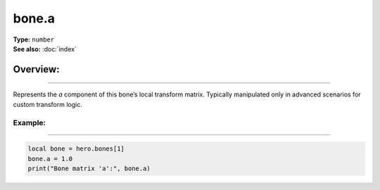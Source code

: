 ===================================
bone.a
===================================

| **Type:** ``number``
| **See also:** :doc:`index`

Overview:
.........
--------

Represents the *a* component of this bone’s local transform matrix. Typically manipulated only
in advanced scenarios for custom transform logic.

Example:
--------
--------

.. code-block:: lua

   local bone = hero.bones[1]
   bone.a = 1.0
   print("Bone matrix 'a':", bone.a)
